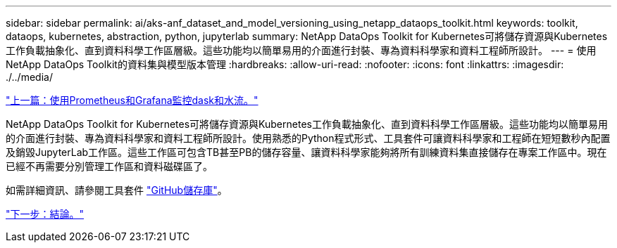 ---
sidebar: sidebar 
permalink: ai/aks-anf_dataset_and_model_versioning_using_netapp_dataops_toolkit.html 
keywords: toolkit, dataops, kubernetes, abstraction, python, jupyterlab 
summary: NetApp DataOps Toolkit for Kubernetes可將儲存資源與Kubernetes工作負載抽象化、直到資料科學工作區層級。這些功能均以簡單易用的介面進行封裝、專為資料科學家和資料工程師所設計。 
---
= 使用NetApp DataOps Toolkit的資料集與模型版本管理
:hardbreaks:
:allow-uri-read: 
:nofooter: 
:icons: font
:linkattrs: 
:imagesdir: ./../media/


link:aks-anf_monitor_dask_and_rapids_with_prometheus_and_grafana.html["上一篇：使用Prometheus和Grafana監控dask和水流。"]

NetApp DataOps Toolkit for Kubernetes可將儲存資源與Kubernetes工作負載抽象化、直到資料科學工作區層級。這些功能均以簡單易用的介面進行封裝、專為資料科學家和資料工程師所設計。使用熟悉的Python程式形式、工具套件可讓資料科學家和工程師在短短數秒內配置及銷毀JupyterLab工作區。這些工作區可包含TB甚至PB的儲存容量、讓資料科學家能夠將所有訓練資料集直接儲存在專案工作區中。現在已經不再需要分別管理工作區和資料磁碟區了。

如需詳細資訊、請參閱工具套件 https://github.com/NetApp/netapp-data-science-toolkit["GitHub儲存庫"^]。

link:aks-anf_conclusion.html["下一步：結論。"]
